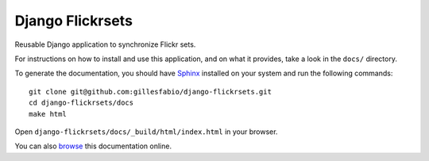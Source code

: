 =================
Django Flickrsets
=================

Reusable Django application to synchronize Flickr sets.

For instructions on how to install and use this application, and on what it 
provides, take a look in the ``docs/`` directory.

To generate the documentation, you should have `Sphinx`_ installed on your
system and run the following commands::

    git clone git@github.com:gillesfabio/django-flickrsets.git
    cd django-flickrsets/docs
    make html

Open ``django-flickrsets/docs/_build/html/index.html`` in your browser.

You can also `browse`_ this documentation online.

.. _Sphinx: http://sphinx.pocoo.org/
.. _browse: http://gillesfabio.github.com/django-flickrsets/
